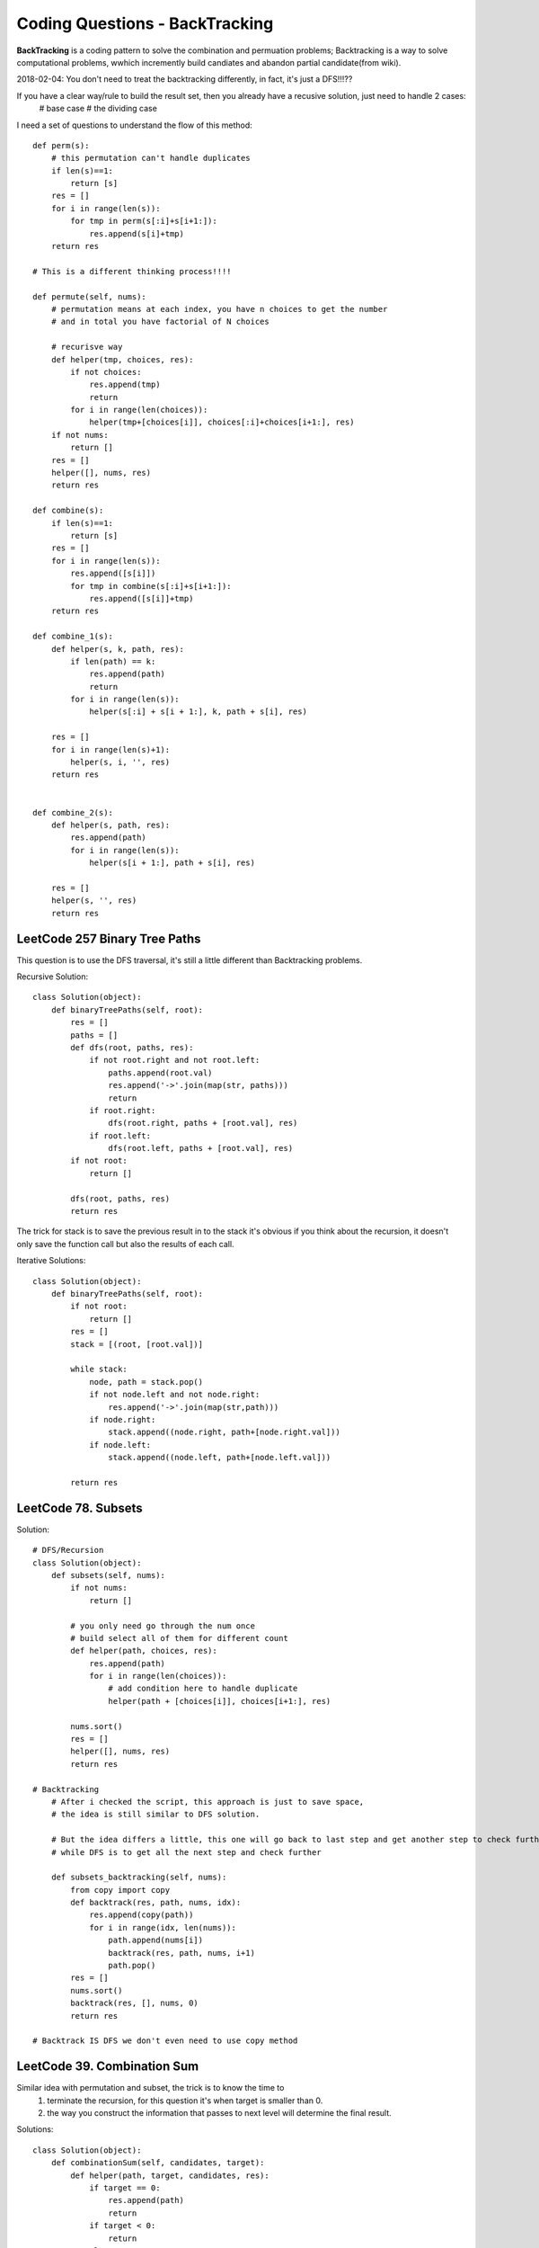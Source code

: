 Coding Questions - BackTracking
=========================================
**BackTracking** is a coding pattern to solve the combination and permuation problems; Backtracking is a way to solve computational problems, wwhich incremently build candiates and abandon partial candidate(from wiki).

2018-02-04:
You don't need to treat the backtracking differently, in fact, it's just a DFS!!!??

If you have a clear way/rule to build the result set, then you already have a recusive solution, just need to handle 2 cases:
    # base case
    # the dividing case

I need a set of questions to understand the flow of this method::

        def perm(s):
            # this permutation can't handle duplicates
            if len(s)==1:
                return [s]
            res = []
            for i in range(len(s)):
                for tmp in perm(s[:i]+s[i+1:]):
                    res.append(s[i]+tmp)
            return res

        # This is a different thinking process!!!!

        def permute(self, nums):
            # permutation means at each index, you have n choices to get the number
            # and in total you have factorial of N choices
            
            # recurisve way
            def helper(tmp, choices, res):
                if not choices:
                    res.append(tmp)
                    return
                for i in range(len(choices)):
                    helper(tmp+[choices[i]], choices[:i]+choices[i+1:], res)
            if not nums:
                return []
            res = []
            helper([], nums, res)
            return res

        def combine(s):
            if len(s)==1:
                return [s]
            res = []
            for i in range(len(s)):
                res.append([s[i]])
                for tmp in combine(s[:i]+s[i+1:]):
                    res.append([s[i]]+tmp)
            return res

        def combine_1(s):
            def helper(s, k, path, res):
                if len(path) == k:
                    res.append(path)
                    return
                for i in range(len(s)):
                    helper(s[:i] + s[i + 1:], k, path + s[i], res)

            res = []
            for i in range(len(s)+1):
                helper(s, i, '', res)
            return res


        def combine_2(s):
            def helper(s, path, res):
                res.append(path)
                for i in range(len(s)):
                    helper(s[i + 1:], path + s[i], res)

            res = []
            helper(s, '', res)
            return res



LeetCode 257 Binary Tree Paths
---------------------------------------

This question is to use the DFS traversal, it's still a little different than Backtracking problems.

Recursive Solution::
        
        class Solution(object):
            def binaryTreePaths(self, root):
                res = []
                paths = []
                def dfs(root, paths, res):
                    if not root.right and not root.left:
                        paths.append(root.val)
                        res.append('->'.join(map(str, paths)))
                        return
                    if root.right:
                        dfs(root.right, paths + [root.val], res)
                    if root.left:
                        dfs(root.left, paths + [root.val], res)
                if not root:
                    return []

                dfs(root, paths, res)
                return res



The trick for stack is to save the previous result in to the stack it's obvious if you think about the recursion, it doesn't only save the function call but also the results of each call.


Iterative Solutions::

        class Solution(object):
            def binaryTreePaths(self, root):
                if not root:
                    return []
                res = []
                stack = [(root, [root.val])]

                while stack:
                    node, path = stack.pop()
                    if not node.left and not node.right:
                        res.append('->'.join(map(str,path)))
                    if node.right:
                        stack.append((node.right, path+[node.right.val]))
                    if node.left:
                        stack.append((node.left, path+[node.left.val]))

                return res


LeetCode 78. Subsets
------------------------------

Solution::

        # DFS/Recursion
        class Solution(object):
            def subsets(self, nums):
                if not nums:
                    return []
                
                # you only need go through the num once
                # build select all of them for different count
                def helper(path, choices, res):
                    res.append(path)
                    for i in range(len(choices)):
                        # add condition here to handle duplicate
                        helper(path + [choices[i]], choices[i+1:], res)
                
                nums.sort()
                res = []
                helper([], nums, res)
                return res       

        # Backtracking
            # After i checked the script, this approach is just to save space,
            # the idea is still similar to DFS solution.

            # But the idea differs a little, this one will go back to last step and get another step to check further
            # while DFS is to get all the next step and check further

            def subsets_backtracking(self, nums):
                from copy import copy
                def backtrack(res, path, nums, idx):
                    res.append(copy(path))
                    for i in range(idx, len(nums)):
                        path.append(nums[i])
                        backtrack(res, path, nums, i+1)
                        path.pop()
                res = []
                nums.sort()
                backtrack(res, [], nums, 0)
                return res         

        # Backtrack IS DFS we don't even need to use copy method

LeetCode 39. Combination Sum
-----------------------------------------

Similar idea with permutation and subset, the trick is to know the time to 
    #. terminate the recursion, for this question it's when target is smaller than 0.
    #. the way you construct the information that passes to next level will determine the final result.

Solutions::

        class Solution(object):
            def combinationSum(self, candidates, target):
                def helper(path, target, candidates, res):
                    if target == 0:
                        res.append(path)
                        return
                    if target < 0:
                        return
                    else:
                        for i in range(len(candidates)):
                            helper(path + [candidates[i]], target-candidates[i], candidates[i:], res)
                
                if not candidates:
                    return []
                
                res = []
                candidates.sort()
                helper([], target, candidates, res)
                return res



LeetCode 288. Unique Word Abbreviation
----------------------------------------
LeetCode 320. Generalized Abbreviation
----------------------------------------
LeetCode 408. Valid Word Abbreviation
----------------------------------------
LeetCode 411. Minimum Unique Word Abbreviation
------------------------------------------------